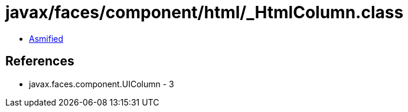 = javax/faces/component/html/_HtmlColumn.class

 - link:_HtmlColumn-asmified.java[Asmified]

== References

 - javax.faces.component.UIColumn - 3

